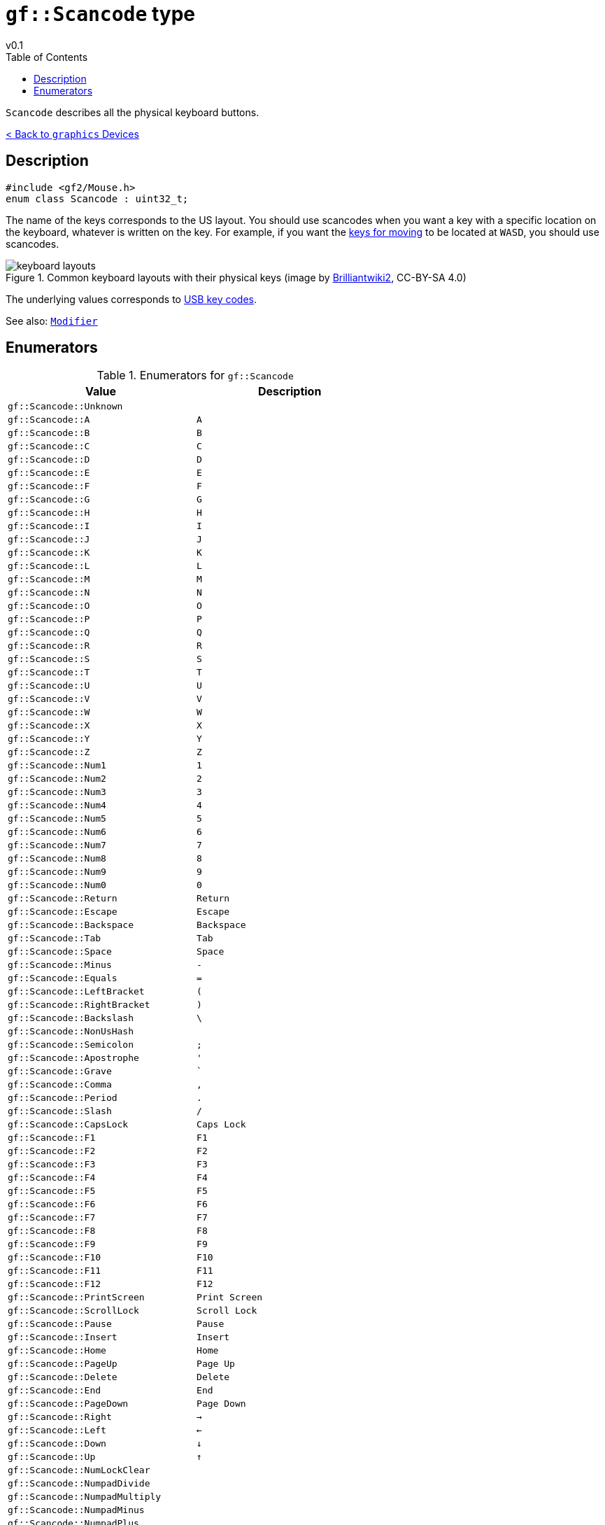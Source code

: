= `gf::Scancode` type
v0.1
:toc: right
:toclevels: 2
:homepage: https://gamedevframework.github.io/
:stem: latexmath
:source-highlighter: rouge
:source-language: c++
:rouge-style: thankful_eyes
:sectanchors:
:xrefstyle: full
:nofooter:
:docinfo: shared-head
:icons: font
:experimental: // for kbd

`Scancode` describes all the physical keyboard buttons.

xref:graphics_devices.adoc[< Back to `graphics` Devices]

== Description

[source]
----
#include <gf2/Mouse.h>
enum class Scancode : uint32_t;
----

The name of the keys corresponds to the US layout. You should use scancodes when you want a key with a specific location on the keyboard, whatever is written on the key. For example, if you want the link:https://en.wikipedia.org/wiki/Arrow_keys#WASD_keys:[keys for moving] to be located at kbd:[W]kbd:[A]kbd:[S]kbd:[D], you should use scancodes.

.Common keyboard layouts with their physical keys (image by link:https://commons.wikimedia.org/wiki/File:Physical_keyboard_layouts_comparison_ANSI_ISO_KS_ABNT_JIS.png[Brilliantwiki2], CC-BY-SA 4.0)
image::media/keyboard_layouts.png[]

The underlying values corresponds to link:http://www.usb.org/developers/hidpage/Hut1_12v2.pdf[USB key codes].

See also: xref:Modifier.adoc[`Modifier`]

== Enumerators

.Enumerators for `gf::Scancode`
[cols="1,1"]
|===
| Value | Description

| `gf::Scancode::Unknown`
|

| `gf::Scancode::A`
| kbd:[A]

| `gf::Scancode::B`
| kbd:[B]

| `gf::Scancode::C`
| kbd:[C]

| `gf::Scancode::D`
| kbd:[D]

| `gf::Scancode::E`
| kbd:[E]

| `gf::Scancode::F`
| kbd:[F]

| `gf::Scancode::G`
| kbd:[G]

| `gf::Scancode::H`
| kbd:[H]

| `gf::Scancode::I`
| kbd:[I]

| `gf::Scancode::J`
| kbd:[J]

| `gf::Scancode::K`
| kbd:[K]

| `gf::Scancode::L`
| kbd:[L]

| `gf::Scancode::M`
| kbd:[M]

| `gf::Scancode::N`
| kbd:[N]

| `gf::Scancode::O`
| kbd:[O]

| `gf::Scancode::P`
| kbd:[P]

| `gf::Scancode::Q`
| kbd:[Q]

| `gf::Scancode::R`
| kbd:[R]

| `gf::Scancode::S`
| kbd:[S]

| `gf::Scancode::T`
| kbd:[T]

| `gf::Scancode::U`
| kbd:[U]

| `gf::Scancode::V`
| kbd:[V]

| `gf::Scancode::W`
| kbd:[W]

| `gf::Scancode::X`
| kbd:[X]

| `gf::Scancode::Y`
| kbd:[Y]

| `gf::Scancode::Z`
| kbd:[Z]

| `gf::Scancode::Num1`
| kbd:[1]

| `gf::Scancode::Num2`
| kbd:[2]

| `gf::Scancode::Num3`
| kbd:[3]

| `gf::Scancode::Num4`
| kbd:[4]

| `gf::Scancode::Num5`
| kbd:[5]

| `gf::Scancode::Num6`
| kbd:[6]

| `gf::Scancode::Num7`
| kbd:[7]

| `gf::Scancode::Num8`
| kbd:[8]

| `gf::Scancode::Num9`
| kbd:[9]

| `gf::Scancode::Num0`
| kbd:[0]

| `gf::Scancode::Return`
| kbd:[Return]

| `gf::Scancode::Escape`
| kbd:[Escape]

| `gf::Scancode::Backspace`
| kbd:[Backspace]

| `gf::Scancode::Tab`
| kbd:[Tab]

| `gf::Scancode::Space`
| kbd:[Space]

| `gf::Scancode::Minus`
| kbd:[-]

| `gf::Scancode::Equals`
| kbd:[=]

| `gf::Scancode::LeftBracket`
| kbd:[(]

| `gf::Scancode::RightBracket`
| kbd:[)]

| `gf::Scancode::Backslash`
| kbd:[\ ]

| `gf::Scancode::NonUsHash`
|

| `gf::Scancode::Semicolon`
| kbd:[;]

| `gf::Scancode::Apostrophe`
| kbd:[']

| `gf::Scancode::Grave`
| kbd:[`]

| `gf::Scancode::Comma`
| kbd:[,]

| `gf::Scancode::Period`
| kbd:[.]

| `gf::Scancode::Slash`
| kbd:[/]

| `gf::Scancode::CapsLock`
| kbd:[Caps Lock]

| `gf::Scancode::F1`
| kbd:[F1]

| `gf::Scancode::F2`
| kbd:[F2]

| `gf::Scancode::F3`
| kbd:[F3]

| `gf::Scancode::F4`
| kbd:[F4]

| `gf::Scancode::F5`
| kbd:[F5]

| `gf::Scancode::F6`
| kbd:[F6]

| `gf::Scancode::F7`
| kbd:[F7]

| `gf::Scancode::F8`
| kbd:[F8]

| `gf::Scancode::F9`
| kbd:[F9]

| `gf::Scancode::F10`
| kbd:[F10]

| `gf::Scancode::F11`
| kbd:[F11]

| `gf::Scancode::F12`
| kbd:[F12]

| `gf::Scancode::PrintScreen`
| kbd:[Print Screen]

| `gf::Scancode::ScrollLock`
| kbd:[Scroll Lock]

| `gf::Scancode::Pause`
| kbd:[Pause]

| `gf::Scancode::Insert`
| kbd:[Insert]

| `gf::Scancode::Home`
| kbd:[Home]

| `gf::Scancode::PageUp`
| kbd:[Page Up]

| `gf::Scancode::Delete`
| kbd:[Delete]

| `gf::Scancode::End`
| kbd:[End]

| `gf::Scancode::PageDown`
| kbd:[Page Down]

| `gf::Scancode::Right`
| kbd:[→]

| `gf::Scancode::Left`
| kbd:[←]

| `gf::Scancode::Down`
| kbd:[↓]

| `gf::Scancode::Up`
| kbd:[↑]

| `gf::Scancode::NumLockClear`
|

| `gf::Scancode::NumpadDivide`
|

| `gf::Scancode::NumpadMultiply`
|

| `gf::Scancode::NumpadMinus`
|

| `gf::Scancode::NumpadPlus`
|

| `gf::Scancode::NumpadEnter`
|

| `gf::Scancode::Numpad1`
|

| `gf::Scancode::Numpad2`
|

| `gf::Scancode::Numpad3`
|

| `gf::Scancode::Numpad4`
|

| `gf::Scancode::Numpad5`
|

| `gf::Scancode::Numpad6`
|

| `gf::Scancode::Numpad7`
|

| `gf::Scancode::Numpad8`
|

| `gf::Scancode::Numpad9`
|

| `gf::Scancode::Numpad0`
|

| `gf::Scancode::NumpadPeriod`
|

| `gf::Scancode::NonUsBackslash`
|

| `gf::Scancode::Application`
|

| `gf::Scancode::Power`
|

| `gf::Scancode::NumpadEquals`
|

| `gf::Scancode::F13`
|

| `gf::Scancode::F14`
|

| `gf::Scancode::F15`
|

| `gf::Scancode::F16`
|

| `gf::Scancode::F17`
|

| `gf::Scancode::F18`
|

| `gf::Scancode::F19`
|

| `gf::Scancode::F20`
|

| `gf::Scancode::F21`
|

| `gf::Scancode::F22`
|

| `gf::Scancode::F23`
|

| `gf::Scancode::F24`
|

| `gf::Scancode::Execute`
|

| `gf::Scancode::Help`
|

| `gf::Scancode::Menu`
|

| `gf::Scancode::Select`
|

| `gf::Scancode::Stop`
|

| `gf::Scancode::Again`
|

| `gf::Scancode::Undo`
|

| `gf::Scancode::Cut`
|

| `gf::Scancode::Copy`
|

| `gf::Scancode::Paste`
|

| `gf::Scancode::Find`
|

| `gf::Scancode::Mute`
|

| `gf::Scancode::VolumeUp`
|

| `gf::Scancode::VolumeDown`
|

| `gf::Scancode::NumpadComma`
|

| `gf::Scancode::NumpadEqualsAs400`
|

| `gf::Scancode::International1`
|

| `gf::Scancode::International2`
|

| `gf::Scancode::International3`
|

| `gf::Scancode::International4`
|

| `gf::Scancode::International5`
|

| `gf::Scancode::International6`
|

| `gf::Scancode::International7`
|

| `gf::Scancode::International8`
|

| `gf::Scancode::International9`
|

| `gf::Scancode::Lang1`
|

| `gf::Scancode::Lang2`
|

| `gf::Scancode::Lang3`
|

| `gf::Scancode::Lang4`
|

| `gf::Scancode::Lang5`
|

| `gf::Scancode::Lang6`
|

| `gf::Scancode::Lang7`
|

| `gf::Scancode::Lang8`
|

| `gf::Scancode::Lang9`
|

| `gf::Scancode::AltErase`
|

| `gf::Scancode::SysReq`
|

| `gf::Scancode::Cancel`
|

| `gf::Scancode::Clear`
|

| `gf::Scancode::Prior`
|

| `gf::Scancode::Return2`
|

| `gf::Scancode::Separator`
|

| `gf::Scancode::Out`
|

| `gf::Scancode::Oper`
|

| `gf::Scancode::ClearAgain`
|

| `gf::Scancode::CrSel`
|

| `gf::Scancode::ExSel`
|

| `gf::Scancode::Numpad00`
|

| `gf::Scancode::Numpad000`
|

| `gf::Scancode::ThousandsSeparator`
|

| `gf::Scancode::DecimalSeparator`
|

| `gf::Scancode::CurrencyUnit`
|

| `gf::Scancode::CurrencySubUnit`
|

| `gf::Scancode::NumpadLeftParen`
|

| `gf::Scancode::NumpadRightParen`
|

| `gf::Scancode::NumpadLeftBrace`
|

| `gf::Scancode::NumpadRightBrace`
|

| `gf::Scancode::NumpadTab`
|

| `gf::Scancode::NumpadBackspace`
|

| `gf::Scancode::NumpadA`
|

| `gf::Scancode::NumpadB`
|

| `gf::Scancode::NumpadC`
|

| `gf::Scancode::NumpadD`
|

| `gf::Scancode::NumpadE`
|

| `gf::Scancode::NumpadF`
|

| `gf::Scancode::NumpadXor`
|

| `gf::Scancode::NumpadPower`
|

| `gf::Scancode::NumpadPercent`
|

| `gf::Scancode::NumpadLess`
|

| `gf::Scancode::NumpadGreater`
|

| `gf::Scancode::NumpadAmpersand`
|

| `gf::Scancode::NumpadDblAmpersand`
|

| `gf::Scancode::NumpadVerticalBar`
|

| `gf::Scancode::NumpadDblVerticalBar`
|

| `gf::Scancode::NumpadColon`
|

| `gf::Scancode::NumpadHash`
|

| `gf::Scancode::NumpadSpace`
|

| `gf::Scancode::NumpadAt`
|

| `gf::Scancode::NumpadExclam`
|

| `gf::Scancode::NumpadMemStore`
|

| `gf::Scancode::NumpadMemRecall`
|

| `gf::Scancode::NumpadMemClear`
|

| `gf::Scancode::NumpadMemAdd`
|

| `gf::Scancode::NumpadMemSubtract`
|

| `gf::Scancode::NumpadMemMultiply`
|

| `gf::Scancode::NumpadMemDivide`
|

| `gf::Scancode::NumpadPlusMinus`
|

| `gf::Scancode::NumpadClear`
|

| `gf::Scancode::NumpadClearEntry`
|

| `gf::Scancode::NumpadBinary`
|

| `gf::Scancode::NumpadOctal`
|

| `gf::Scancode::NumpadDecimal`
|

| `gf::Scancode::NumpadHexadecimal`
|

| `gf::Scancode::LeftCtrl`
|

| `gf::Scancode::LeftShift`
|

| `gf::Scancode::LeftAlt`
|

| `gf::Scancode::LeftGui`
|

| `gf::Scancode::RightCtrl`
|

| `gf::Scancode::RightShift`
|

| `gf::Scancode::RightAlt`
|

| `gf::Scancode::RightGui`
|

| `gf::Scancode::Mode`
|
|===
